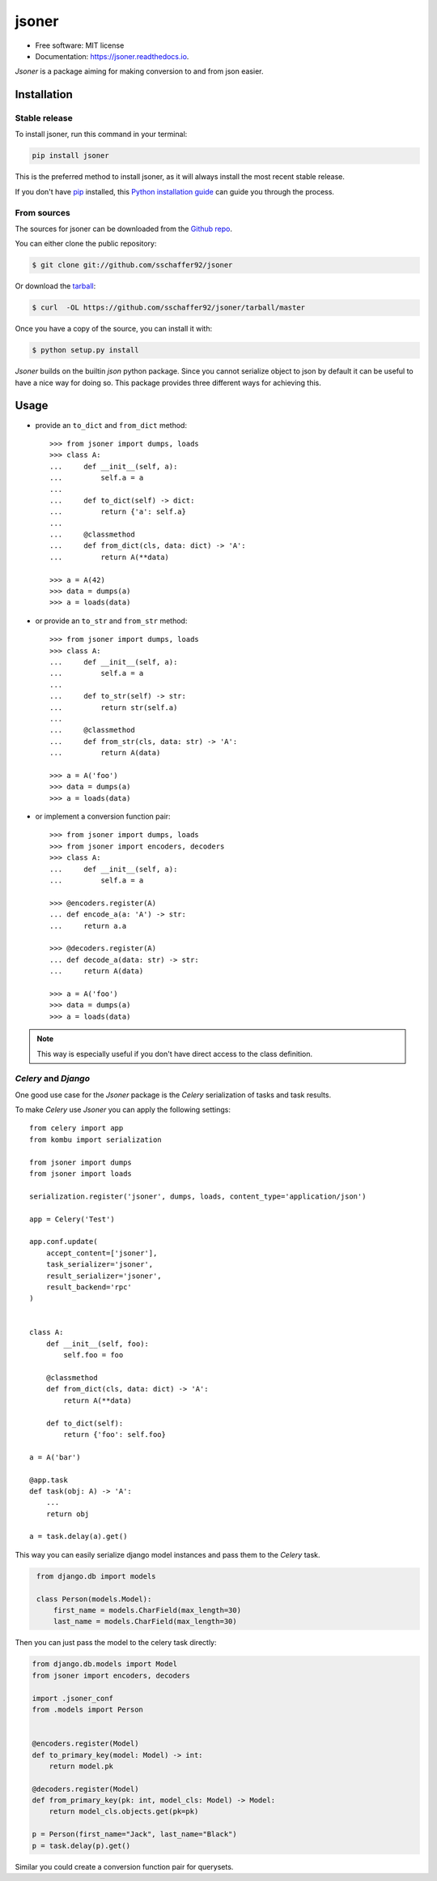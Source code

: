======
jsoner
======

.. image:: https://img.shields.io/travis/sschaffer92/jsoner.svg
        :target: https://travis-ci.org/sschaffer92/jsoner

.. image:: https://readthedocs.org/projects/jsoner/badge/?version=latest
        :target: https://jsoner.readthedocs.io/en/latest/?badge=latest
        :alt: Documentation Status

.. image:: https://coveralls.io/repos/github/sschaffer92/jsoner/badge.svg
        :target: https://coveralls.io/github/sschaffer92/jsoner
        :alt: Coverage

* Free software: MIT license

* Documentation: https://jsoner.readthedocs.io.

*Jsoner* is a package aiming for making conversion to and from json easier.


Installation
------------


Stable release
~~~~~~~~~~~~~~

To install jsoner, run this command in your terminal:

.. code-block:: console

    pip install jsoner

This is the preferred method to install jsoner, as it will always install the most recent stable release.

If you don't have `pip`_ installed, this `Python installation guide`_ can guide
you through the process.

.. _pip: https://pip.pypa.io
.. _Python installation guide: http://docs.python-guide.org/en/latest/starting/installation/


From sources
~~~~~~~~~~~~

The sources for jsoner can be downloaded from the `Github repo`_.

You can either clone the public repository:

.. code-block:: console

    $ git clone git://github.com/sschaffer92/jsoner

Or download the `tarball`_:

.. code-block:: console

    $ curl  -OL https://github.com/sschaffer92/jsoner/tarball/master

Once you have a copy of the source, you can install it with:

.. code-block:: console

    $ python setup.py install


.. _Github repo: https://github.com/sschaffer92/jsoner
.. _tarball: https://github.com/sschaffer92/jsoner/tarball/master


*Jsoner* builds on the builtin *json* python package. Since you cannot serialize object to json by
default it can be useful to have a nice way for doing so. This package provides three different ways for
achieving this.

Usage
-----

- provide an ``to_dict`` and ``from_dict`` method::

    >>> from jsoner import dumps, loads
    >>> class A:
    ...     def __init__(self, a):
    ...         self.a = a
    ...
    ...     def to_dict(self) -> dict:
    ...         return {'a': self.a}
    ...
    ...     @classmethod
    ...     def from_dict(cls, data: dict) -> 'A':
    ...         return A(**data)

    >>> a = A(42)
    >>> data = dumps(a)
    >>> a = loads(data)


- or provide an ``to_str`` and ``from_str`` method::

    >>> from jsoner import dumps, loads
    >>> class A:
    ...     def __init__(self, a):
    ...         self.a = a
    ...
    ...     def to_str(self) -> str:
    ...         return str(self.a)
    ...
    ...     @classmethod
    ...     def from_str(cls, data: str) -> 'A':
    ...         return A(data)

    >>> a = A('foo')
    >>> data = dumps(a)
    >>> a = loads(data)


- or implement a conversion function pair::

    >>> from jsoner import dumps, loads
    >>> from jsoner import encoders, decoders
    >>> class A:
    ...     def __init__(self, a):
    ...         self.a = a

    >>> @encoders.register(A)
    ... def encode_a(a: 'A') -> str:
    ...     return a.a

    >>> @decoders.register(A)
    ... def decode_a(data: str) -> str:
    ...     return A(data)

    >>> a = A('foo')
    >>> data = dumps(a)
    >>> a = loads(data)

.. note::

    This way is especially useful if you don't have direct access to the class definition.


*Celery* and *Django*
~~~~~~~~~~~~~~~~~~~~~

One good use case for the *Jsoner* package is the *Celery* serialization of tasks and task results.

To make *Celery* use *Jsoner* you can apply the following settings::

    from celery import app
    from kombu import serialization

    from jsoner import dumps
    from jsoner import loads

    serialization.register('jsoner', dumps, loads, content_type='application/json')

    app = Celery('Test')

    app.conf.update(
        accept_content=['jsoner'],
        task_serializer='jsoner',
        result_serializer='jsoner',
        result_backend='rpc'
    )


    class A:
        def __init__(self, foo):
            self.foo = foo

        @classmethod
        def from_dict(cls, data: dict) -> 'A':
            return A(**data)

        def to_dict(self):
            return {'foo': self.foo}

    a = A('bar')

    @app.task
    def task(obj: A) -> 'A':
        ...
        return obj

    a = task.delay(a).get()


This way you can easily serialize django model instances and pass them to the
*Celery* task.

.. code-block:: python
   :name: models.py

    from django.db import models

    class Person(models.Model):
        first_name = models.CharField(max_length=30)
        last_name = models.CharField(max_length=30)


Then you can just pass the model to the celery task directly:

.. code-block:: python

    from django.db.models import Model
    from jsoner import encoders, decoders

    import .jsoner_conf
    from .models import Person


    @encoders.register(Model)
    def to_primary_key(model: Model) -> int:
        return model.pk

    @decoders.register(Model)
    def from_primary_key(pk: int, model_cls: Model) -> Model:
        return model_cls.objects.get(pk=pk)

    p = Person(first_name="Jack", last_name="Black")
    p = task.delay(p).get()


Similar you could create a conversion function pair for querysets.
